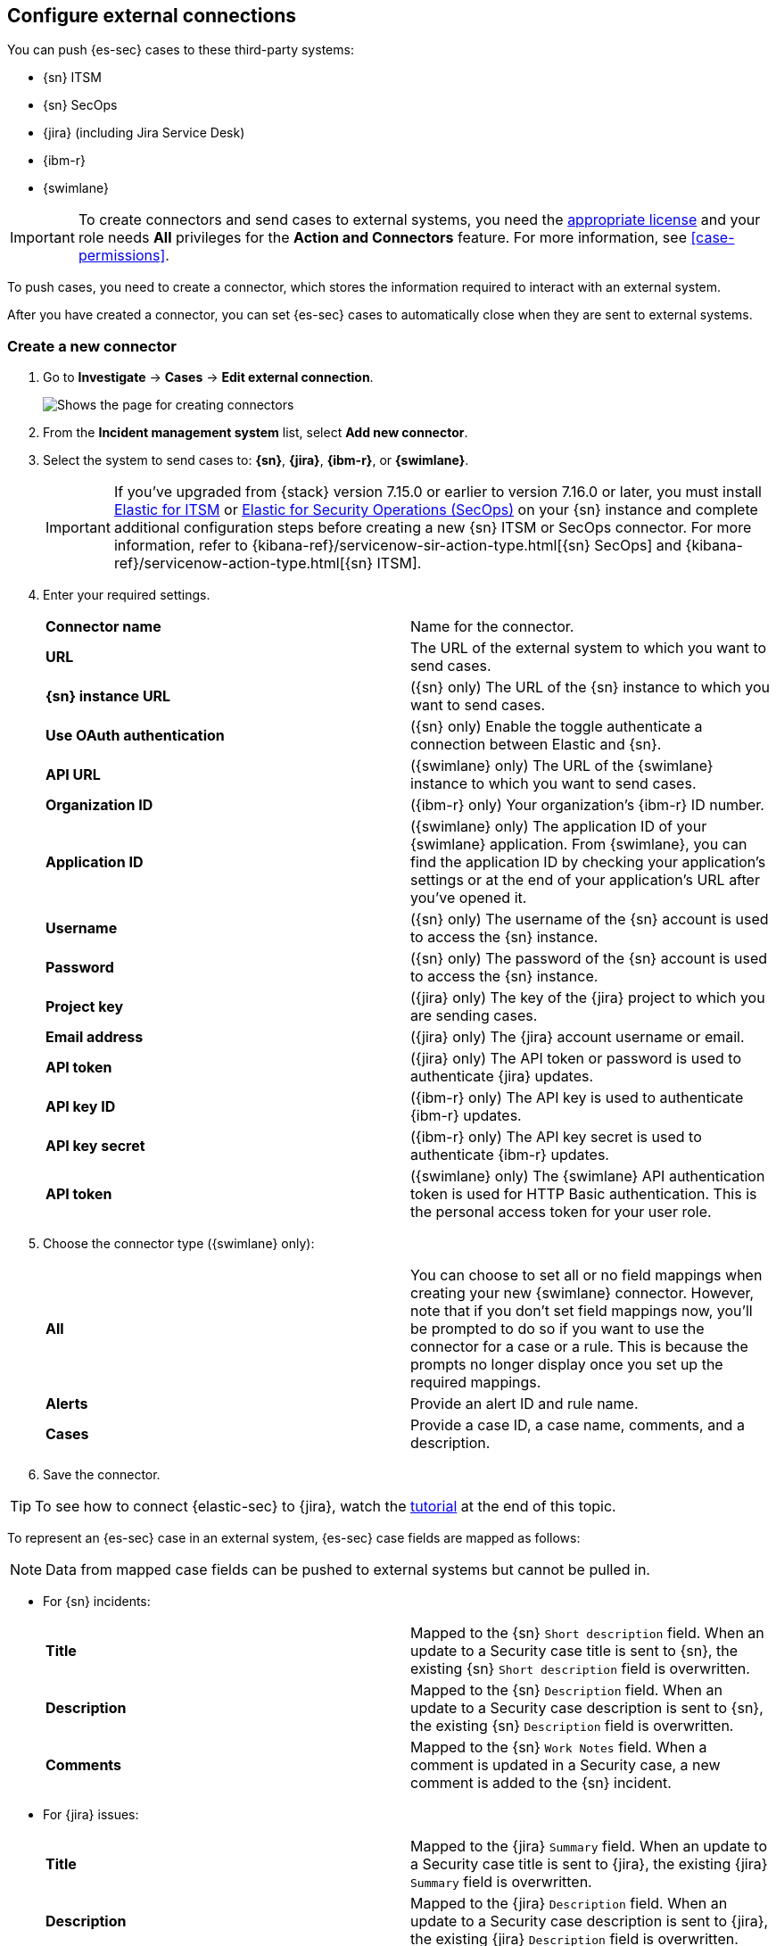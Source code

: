 [[cases-ui-integrations]]
[role="xpack"]
== Configure external connections

You can push {es-sec} cases to these third-party systems:

* {sn} ITSM
* {sn} SecOps
* {jira} (including Jira Service Desk)
* {ibm-r}
* {swimlane}

IMPORTANT: To create connectors and send cases to external systems, you need the
https://www.elastic.co/subscriptions[appropriate license] and your role needs *All* privileges for the *Action and Connectors* feature. For more information, see <<case-permissions>>.

To push cases, you need to create a connector, which stores the information
required to interact with an external system.

After you have created a connector, you can set {es-sec} cases to
automatically close when they are sent to external systems.

[[create-new-connector]]
[float]
=== Create a new connector

. Go to *Investigate* -> *Cases* -> *Edit external connection*.
+
[role="screenshot"]
image::images/cases-ui-connector.png[Shows the page for creating connectors]
. From the *Incident management system* list, select *Add new connector*.
. Select the system to send cases to: *{sn}*, *{jira}*, *{ibm-r}*, or *{swimlane}*.

+
IMPORTANT: If you've upgraded from {stack} version 7.15.0 or earlier to version 7.16.0 or later, you must install https://store.servicenow.com/sn_appstore_store.do#!/store/application/7148dbc91bf1f450ced060a7234bcb88[Elastic for ITSM] or https://store.servicenow.com/sn_appstore_store.do#!/store/application/2f0746801baeb01019ae54e4604bcb0f[Elastic for Security Operations (SecOps)] on your {sn} instance and complete additional configuration steps before creating a new {sn} ITSM or SecOps connector. For more information, refer to {kibana-ref}/servicenow-sir-action-type.html[{sn} SecOps] and {kibana-ref}/servicenow-action-type.html[{sn} ITSM].

. Enter your required settings.
+
|===

| *Connector name* | Name for the connector.

| *URL* | The URL of the external system to which you want to send cases.

| *{sn} instance URL* | ({sn} only) The URL of the {sn} instance to which you want to send cases.

| *Use OAuth authentication* | ({sn} only) Enable the toggle authenticate a connection between Elastic and {sn}.

| *API URL* |  ({swimlane} only) The URL of the {swimlane} instance to which you want to send cases.

| *Organization ID* | ({ibm-r} only) Your organization’s {ibm-r} ID number.

| *Application ID* | ({swimlane} only) The application ID of your {swimlane} application. From {swimlane}, you can find the application
ID by checking your application’s settings or at the end of your application’s URL after you’ve opened it.

| *Username* | ({sn} only) The username of the {sn} account is used to access the {sn} instance.

| *Password* | ({sn} only) The password of the {sn} account is used to access the {sn} instance.

| *Project key* | ({jira} only) The key of the {jira} project to which you are sending cases.

| *Email address* | ({jira} only) The {jira} account username or email.

| *API token* | ({jira} only) The API token or password is used to authenticate {jira} updates.

| *API key ID* | ({ibm-r} only) The API key is used to authenticate {ibm-r} updates.

| *API key secret* | ({ibm-r} only) The API key secret is used to authenticate {ibm-r} updates.

| *API token* | ({swimlane} only) The {swimlane} API authentication token is used for HTTP Basic authentication.
This is the personal access token for your user role.

|===
+
. Choose the connector type ({swimlane} only):
+
|===

| *All* | You can choose to set all or no field mappings when creating your new {swimlane} connector. However, note that if
you don’t set field mappings now, you’ll be prompted to do so if you want to use the connector for a case or a rule. This
is because the prompts no longer display once you set up the required mappings.

| *Alerts* | Provide an alert ID and rule name.

| *Cases* | Provide a case ID, a case name, comments, and a description.

|===
+
. Save the connector.

TIP: To see how to connect {elastic-sec} to {jira}, watch the <<connect-security-to-jira, tutorial>> at the end of this topic.

To represent an {es-sec} case in an external system, {es-sec} case fields are
mapped as follows:

NOTE: Data from mapped case fields can be pushed to external systems but cannot be pulled in.

* For {sn} incidents:
+
|===

| *Title* | Mapped to the {sn} `Short description` field. When an update to a Security case title is sent to {sn}, the existing {sn} `Short description` field is overwritten.

| *Description* | Mapped to the {sn} `Description` field. When an update to a Security case description is sent to {sn}, the existing {sn} `Description` field is overwritten.

| *Comments* | Mapped to the {sn} `Work Notes` field. When a comment is updated in a Security case, a new comment is added to the {sn} incident.

|===
+

* For {jira} issues:
+
|===

| *Title* | Mapped to the {jira} `Summary` field. When an update to a Security case title is sent to {jira}, the existing {jira} `Summary` field is overwritten.

| *Description* | Mapped to the {jira} `Description` field. When an update to a Security case description is sent to {jira}, the existing {jira} `Description` field is overwritten.

| *Comments* | Mapped to the {jira} `Comments` field. When a comment is updated in a Security case, a new comment is added to the {jira} incident.

|===
+

* For {ibm-r} issues:
+
|===

| *Title* | Mapped to the {ibm-r} `Name` field. When an update to a Security case title is sent to {ibm-r}, the existing {ibm-r} `Name` field is overwritten.

| *Description* | Mapped to the {ibm-r} `Description` field. When an update to a Security case description is sent to {ibm-r}, the existing {ibm-r} `Description` field is overwritten.

| *Comments* | Mapped to the {ibm-r} `Comments` field. When a comment is updated in a Security case, a new comment is added to the {ibm-r} incident.

|===
+

* For {swimlane} records:
+
|===

| *Title* | Mapped to the {swimlane} `caseName` field. When an update to a Security case title is sent to {swimlane}, the field that is mapped to the {swimlane} `caseName` field is
overwritten.

| *Description* | Mapped to the {swimlane} `Description` field. When an update to a Security case description is sent to {swimlane}, the field that is mapped to the {swimlane} `Description` field is overwritten.

| *Comments* | Mapped to the {swimlane} `Comments` field. When a new comment is added to a Security case, or an existing one is updated, the field that is mapped to the {swimlane} `Comment` field is appended. Comments are posted to the {swimlane} incident record individually.

|===


[float]
=== Close sent cases automatically

To close cases when they are sent to an external system, select
*Automatically close Security cases when pushing new incident to external system*.

[float]
=== Change the default connector

To change the default connector used to send cases to external systems, go to *Cases* -> *Edit external connection* and select the required connector from the Incident management system list.

TIP: You can also configure which connector is used for each case individually. See <<cases-ui-open>>.

[role="screenshot"]
image::images/cases-change-default-connector.png[Shows list of available connectors]

[float]
=== Modify connector settings

To change the settings of an existing connector:

. Go to *Investigate* -> *Cases* -> *Edit external connection*.
. Select the required connector from the Incident management system list.
. Click *Update <connector name>*.
. In the *Edit connector* flyout, modify the connector fields as required, then click *Save & close* to save your changes.

[role="screenshot"]
image::images/cases-modify-connector.png[]

[float]
[[connect-security-to-jira]]
=== Tutorial: Connect {elastic-sec} to {jira}

To see how to connect {elastic-sec} to {jira}, watch the following tutorial.

=======
++++
<script type="text/javascript" async src="https://play.vidyard.com/embed/v4.js"></script>
<img
  style="width: 100%; margin: auto; display: block;"
  class="vidyard-player-embed"
  src="https://play.vidyard.com/keTDcfoWcGsx36DK3yna48.jpg"
  data-uuid="keTDcfoWcGsx36DK3yna48"
  data-v="4"
  data-type="inline"
/>
</br>
++++
=======
